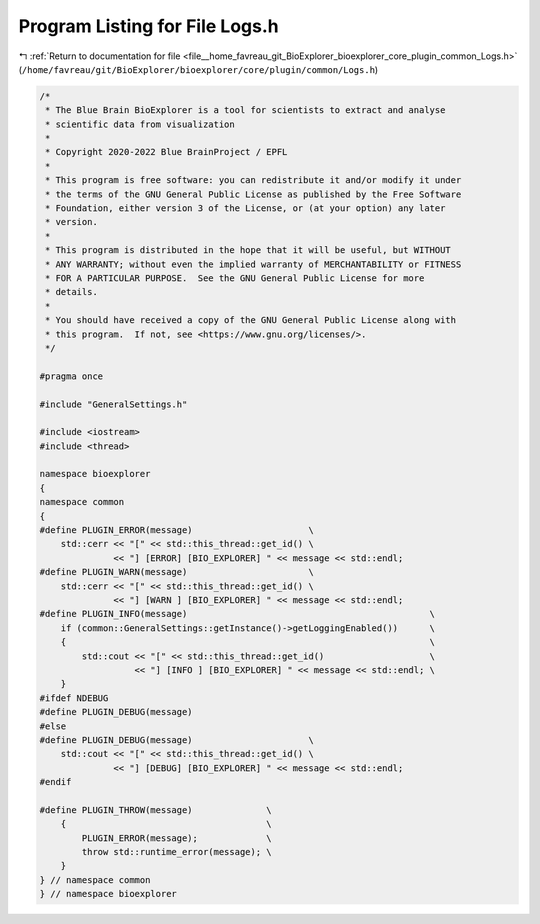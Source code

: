 
.. _program_listing_file__home_favreau_git_BioExplorer_bioexplorer_core_plugin_common_Logs.h:

Program Listing for File Logs.h
===============================

|exhale_lsh| :ref:`Return to documentation for file <file__home_favreau_git_BioExplorer_bioexplorer_core_plugin_common_Logs.h>` (``/home/favreau/git/BioExplorer/bioexplorer/core/plugin/common/Logs.h``)

.. |exhale_lsh| unicode:: U+021B0 .. UPWARDS ARROW WITH TIP LEFTWARDS

.. code-block:: cpp

   /*
    * The Blue Brain BioExplorer is a tool for scientists to extract and analyse
    * scientific data from visualization
    *
    * Copyright 2020-2022 Blue BrainProject / EPFL
    *
    * This program is free software: you can redistribute it and/or modify it under
    * the terms of the GNU General Public License as published by the Free Software
    * Foundation, either version 3 of the License, or (at your option) any later
    * version.
    *
    * This program is distributed in the hope that it will be useful, but WITHOUT
    * ANY WARRANTY; without even the implied warranty of MERCHANTABILITY or FITNESS
    * FOR A PARTICULAR PURPOSE.  See the GNU General Public License for more
    * details.
    *
    * You should have received a copy of the GNU General Public License along with
    * this program.  If not, see <https://www.gnu.org/licenses/>.
    */
   
   #pragma once
   
   #include "GeneralSettings.h"
   
   #include <iostream>
   #include <thread>
   
   namespace bioexplorer
   {
   namespace common
   {
   #define PLUGIN_ERROR(message)                      \
       std::cerr << "[" << std::this_thread::get_id() \
                 << "] [ERROR] [BIO_EXPLORER] " << message << std::endl;
   #define PLUGIN_WARN(message)                       \
       std::cerr << "[" << std::this_thread::get_id() \
                 << "] [WARN ] [BIO_EXPLORER] " << message << std::endl;
   #define PLUGIN_INFO(message)                                              \
       if (common::GeneralSettings::getInstance()->getLoggingEnabled())      \
       {                                                                     \
           std::cout << "[" << std::this_thread::get_id()                    \
                     << "] [INFO ] [BIO_EXPLORER] " << message << std::endl; \
       }
   #ifdef NDEBUG
   #define PLUGIN_DEBUG(message)
   #else
   #define PLUGIN_DEBUG(message)                      \
       std::cout << "[" << std::this_thread::get_id() \
                 << "] [DEBUG] [BIO_EXPLORER] " << message << std::endl;
   #endif
   
   #define PLUGIN_THROW(message)              \
       {                                      \
           PLUGIN_ERROR(message);             \
           throw std::runtime_error(message); \
       }
   } // namespace common
   } // namespace bioexplorer
